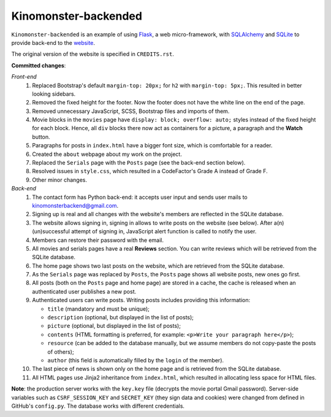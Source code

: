 *********************
Kinomonster-backended
*********************

.. image:: https://www.codefactor.io/repository/github/pandrey2003/kinomonster-backended/badge
   :target: https://www.codefactor.io/repository/github/pandrey2003/kinomonster-backended
   :alt: CodeFactor

``Kinomonster-backended`` is an example of using `Flask <https://flask.palletsprojects.com/en/1.1.x/#>`_, a web micro-framework, with `SQLAlchemy <https://www.sqlalchemy.org/>`_ and `SQLite <https://www.sqlite.org/index.html>`_ to provide back-end to the `website <https://n1rvanas.github.io/Kinomonster/>`_.

The original version of the website is specified in ``CREDITS.rst``.

**Committed changes**:

*Front-end*
  1. Replaced Bootstrap's default ``margin-top: 20px;`` for ``h2`` with ``margin-top: 5px;``. This resulted in better looking sidebars.

  2. Removed the fixed height for the footer. Now the footer does not have the white line on the end of the page.

  3. Removed unnecessary JavaScript, SCSS, Bootstrap files and imports of them.

  4. Movie blocks in the ``movies`` page have ``display: block; overflow: auto;`` styles instead of the fixed height for each block. Hence, all ``div`` blocks there now act as containers for a picture, a paragraph and the **Watch** button.

  5. Paragraphs for posts in ``index.html`` have a bigger font size, which is comfortable for a reader.

  6. Created the ``about`` webpage about my work on the project.

  7. Replaced the ``Serials`` page with the ``Posts`` page (see the back-end section below).

  8. Resolved issues in ``style.css``, which resulted in a CodeFactor's Grade A instead of Grade F.

  9. Other minor changes.

*Back-end*
  1. The contact form has Python back-end: it accepts user input and sends user mails to kinomonsterbackend@gmail.com.

  2. Signing up is real and all changes with the website's members are reflected in the SQLite database.

  3. The website allows signing in, signing in allows to write posts on the website (see below). After a(n) (un)successful attempt of signing in, JavaScript alert function is called to notify the user.

  4. Members can restore their password with the email.

  5. All movies and serials pages have a real **Reviews** section. You can write reviews which will be retrieved from the SQLite database.

  6. The home page shows two last posts on the website, which are retrieved from the SQLite database.

  7. As the ``Serials`` page was replaced by ``Posts``, the ``Posts`` page shows all website posts, new ones go first.

  8. All posts (both on the ``Posts`` page and home page) are stored in a cache, the cache is released when an authenticated user publishes a new post.

  9. Authenticated users can write posts. Writing posts includes providing this information:

     * ``title`` (mandatory and must be unique);
     * ``description`` (optional, but displayed in the list of posts);
     * ``picture`` (optional, but displayed in the list of posts);
     * ``contents`` (HTML formatting is preferred, for example: ``<p>Write your paragraph here</p>``);
     * ``resource`` (can be added to the database manually, but we assume members do not copy-paste the posts of others);
     * ``author`` (this field is automatically filled by the ``login`` of the member).

  10. The last piece of news is shown only on the home page and is retrieved from the SQLite database.

  11. All HTML pages use Jinja2 inheritance from ``index.html``, which resulted in allocating less space for HTML files. 


**Note**: the production server works with the ``key.key`` file (decrypts the movie portal Gmail password). Server-side variables such as ``CSRF_SESSION_KEY`` and ``SECRET_KEY`` (they sign data and cookies) were changed from defined in GitHub's ``config.py``. The database works with different credentials.
